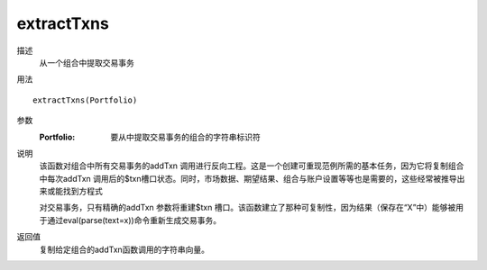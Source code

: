 extractTxns
===========

描述
    从一个组合中提取交易事务

用法
::

    extractTxns(Portfolio)

参数
    :Portfolio: 要从中提取交易事务的组合的字符串标识符

说明
    该函数对组合中所有交易事务的addTxn 调用进行反向工程。这是一个创建可重现范例所需的基本任务，因为它将复制组合中每次addTxn 调用后的$txn槽口状态。同时，市场数据、期望结果、组合与账户设置等等也是需要的，这些经常被推导出来或能找到方程式

    对交易事务，只有精确的addTxn 参数将重建$txn 槽口。该函数建立了那种可复制性，因为结果（保存在“X”中）能够被用于通过eval(parse(text=x))命令重新生成交易事务。

返回值
    复制给定组合的addTxn函数调用的字符串向量。
